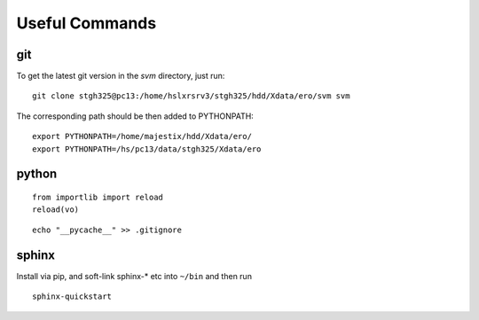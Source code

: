 Useful Commands
=================

git
---

To get the latest git version in the `svm` directory, just run::

  git clone stgh325@pc13:/home/hslxrsrv3/stgh325/hdd/Xdata/ero/svm svm

The corresponding path should be then added to PYTHONPATH::

  export PYTHONPATH=/home/majestix/hdd/Xdata/ero/
  export PYTHONPATH=/hs/pc13/data/stgh325/Xdata/ero
  


python
------

::

    from importlib import reload
    reload(vo)


::

  echo "__pycache__" >> .gitignore 

sphinx
------

Install via pip, and soft-link sphinx-* etc into ``~/bin`` and then run
::

  sphinx-quickstart
  
  
  

